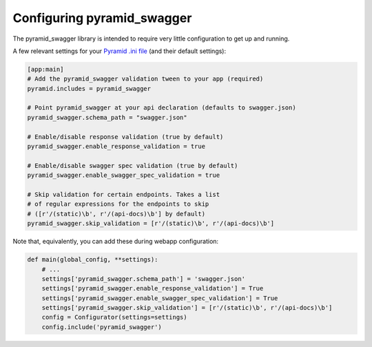 Configuring pyramid_swagger
===========================================

The pyramid_swagger library is intended to require very little configuration to
get up and running.

A few relevant settings for your `Pyramid .ini file <http://docs.pylonsproject.org/projects/pyramid/en/latest/narr/environment.html#pyramid-includes-vs-pyramid-config-configurator-include>`_ (and their default settings):

.. code-block:: ini

        [app:main]
        # Add the pyramid_swagger validation tween to your app (required)
        pyramid.includes = pyramid_swagger

        # Point pyramid_swagger at your api declaration (defaults to swagger.json)
        pyramid_swagger.schema_path = "swagger.json"

        # Enable/disable response validation (true by default)
        pyramid_swagger.enable_response_validation = true

        # Enable/disable swagger spec validation (true by default)
        pyramid_swagger.enable_swagger_spec_validation = true

        # Skip validation for certain endpoints. Takes a list
        # of regular expressions for the endpoints to skip
        # ([r'/(static)\b', r'/(api-docs)\b'] by default)
        pyramid_swagger.skip_validation = [r'/(static)\b', r'/(api-docs)\b']

Note that, equivalently, you can add these during webapp configuration:

.. code-block:: python

        def main(global_config, **settings):
            # ...
            settings['pyramid_swagger.schema_path'] = 'swagger.json'
            settings['pyramid_swagger.enable_response_validation'] = True
            settings['pyramid_swagger.enable_swagger_spec_validation'] = True
            settings['pyramid_swagger.skip_validation'] = [r'/(static)\b', r'/(api-docs)\b']
            config = Configurator(settings=settings)
            config.include('pyramid_swagger')
